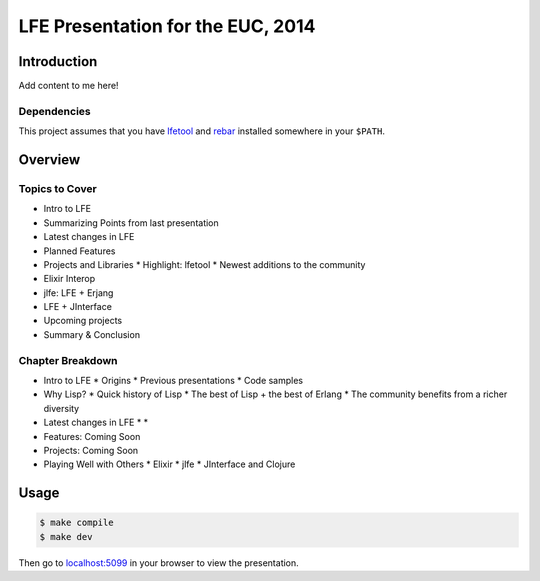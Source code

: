 ##################################
LFE Presentation for the EUC, 2014
##################################


Introduction
============

Add content to me here!


Dependencies
------------

This project assumes that you have `lfetool`_ and `rebar`_ installed
somewhere in your ``$PATH``.


Overview
========

Topics to Cover
---------------

* Intro to LFE
* Summarizing Points from last presentation
* Latest changes in LFE
* Planned Features
* Projects and Libraries
  * Highlight: lfetool
  * Newest additions to the community
* Elixir Interop
* jlfe: LFE + Erjang
* LFE + JInterface
* Upcoming projects
* Summary & Conclusion

Chapter Breakdown
-----------------

* Intro to LFE
  * Origins
  * Previous presentations
  * Code samples

* Why Lisp?
  * Quick history of Lisp
  * The best of Lisp + the best of Erlang
  * The community benefits from a richer diversity

* Latest changes in LFE
  *
  *

* Features: Coming Soon
* Projects: Coming Soon

* Playing Well with Others
  * Elixir
  * jlfe
  * JInterface and Clojure


Usage
=====

.. code:: bash

    $ make compile
    $ make dev

Then go to `localhost:5099`_ in your browser to view the presentation.


.. Links
.. =====

.. _lfetool: https://github.com/lfe/lfetool
.. _rebar: https://github.com/rebar/rebar
.. _localhost:5099: http://localhost:5099/
